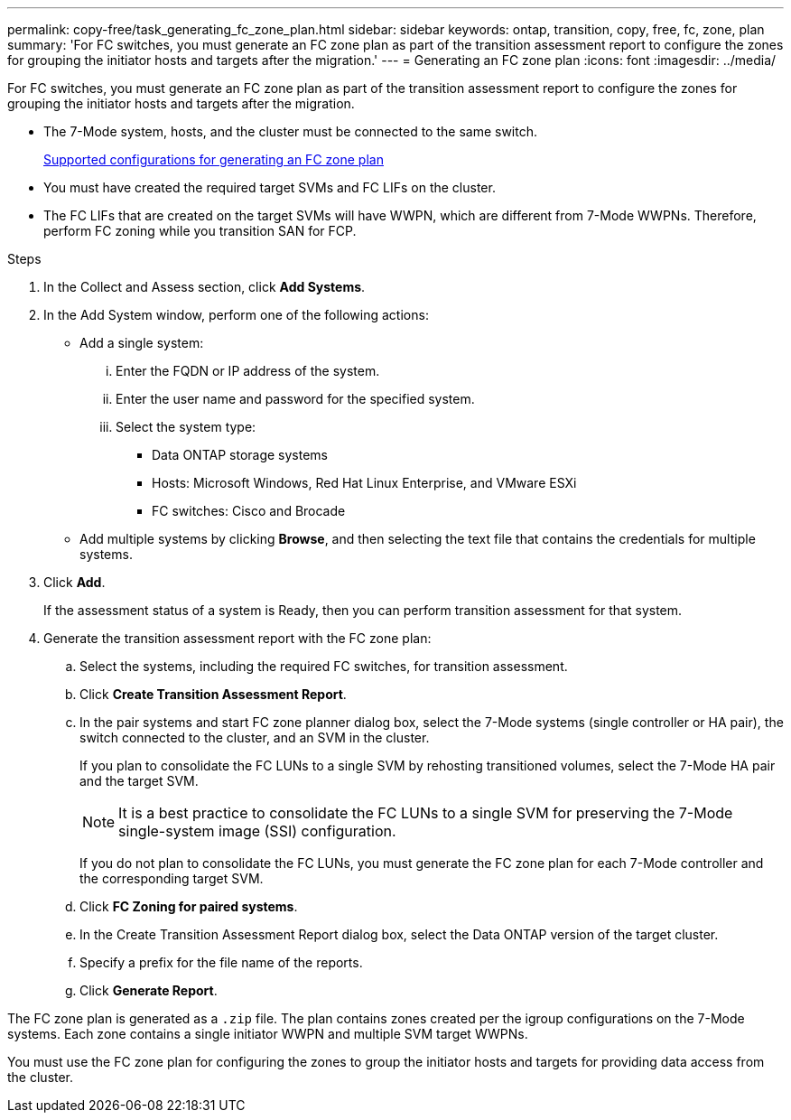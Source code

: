 ---
permalink: copy-free/task_generating_fc_zone_plan.html
sidebar: sidebar
keywords: ontap, transition, copy, free, fc, zone, plan
summary: 'For FC switches, you must generate an FC zone plan as part of the transition assessment report to configure the zones for grouping the initiator hosts and targets after the migration.'
---
= Generating an FC zone plan
:icons: font
:imagesdir: ../media/

[.lead]
For FC switches, you must generate an FC zone plan as part of the transition assessment report to configure the zones for grouping the initiator hosts and targets after the migration.

* The 7-Mode system, hosts, and the cluster must be connected to the same switch.
+
xref:concept_supported_configurations_for_generating_an_fc_zone_plan.adoc[Supported configurations for generating an FC zone plan]

* You must have created the required target SVMs and FC LIFs on the cluster.
* The FC LIFs that are created on the target SVMs will have WWPN, which are different from 7-Mode WWPNs. Therefore, perform FC zoning while you transition SAN for FCP.

.Steps
. In the Collect and Assess section, click *Add Systems*.
. In the Add System window, perform one of the following actions:
 ** Add a single system:
  ... Enter the FQDN or IP address of the system.
  ... Enter the user name and password for the specified system.
  ... Select the system type:
   **** Data ONTAP storage systems
   **** Hosts: Microsoft Windows, Red Hat Linux Enterprise, and VMware ESXi
   **** FC switches: Cisco and Brocade
 ** Add multiple systems by clicking *Browse*, and then selecting the text file that contains the credentials for multiple systems.
. Click *Add*.
+
If the assessment status of a system is Ready, then you can perform transition assessment for that system.

. Generate the transition assessment report with the FC zone plan:
 .. Select the systems, including the required FC switches, for transition assessment.
 .. Click *Create Transition Assessment Report*.
 .. In the pair systems and start FC zone planner dialog box, select the 7-Mode systems (single controller or HA pair), the switch connected to the cluster, and an SVM in the cluster.
+
If you plan to consolidate the FC LUNs to a single SVM by rehosting transitioned volumes, select the 7-Mode HA pair and the target SVM.
+
NOTE: It is a best practice to consolidate the FC LUNs to a single SVM for preserving the 7-Mode single-system image (SSI) configuration.
+
If you do not plan to consolidate the FC LUNs, you must generate the FC zone plan for each 7-Mode controller and the corresponding target SVM.

 .. Click *FC Zoning for paired systems*.
 .. In the Create Transition Assessment Report dialog box, select the Data ONTAP version of the target cluster.
 .. Specify a prefix for the file name of the reports.
 .. Click *Generate Report*.

The FC zone plan is generated as a `.zip` file. The plan contains zones created per the igroup configurations on the 7-Mode systems. Each zone contains a single initiator WWPN and multiple SVM target WWPNs.

You must use the FC zone plan for configuring the zones to group the initiator hosts and targets for providing data access from the cluster.
